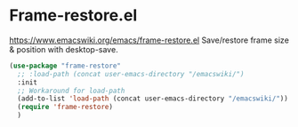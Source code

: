 * Frame-restore.el
https://www.emacswiki.org/emacs/frame-restore.el
Save/restore frame size & position with desktop-save.

#+begin_src emacs-lisp
  (use-package "frame-restore"
    ;; :load-path (concat user-emacs-directory "/emacswiki/")
    :init
    ;; Workaround for load-path
    (add-to-list 'load-path (concat user-emacs-directory "/emacswiki/"))
    (require 'frame-restore)
    )
#+end_src
